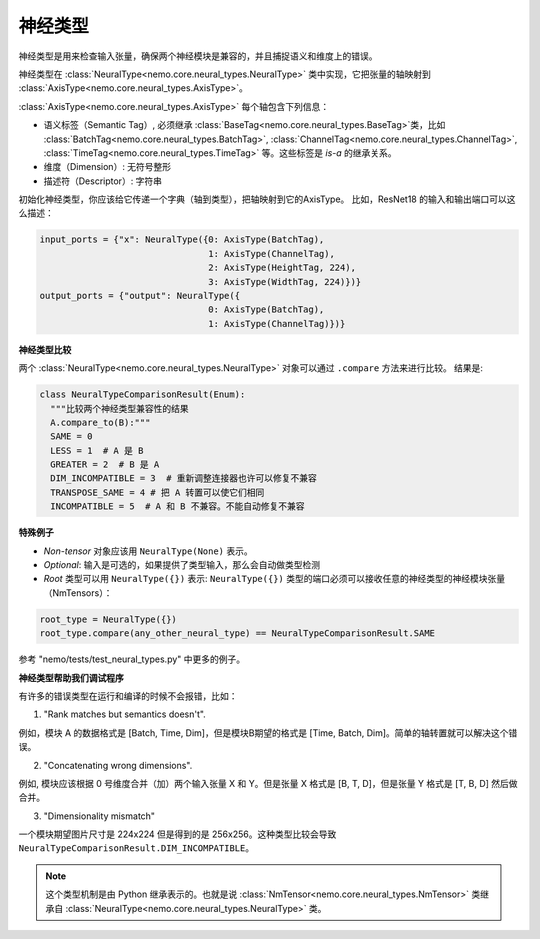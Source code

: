 神经类型
============

神经类型是用来检查输入张量，确保两个神经模块是兼容的，并且捕捉语义和维度上的错误。

神经类型在 :class:`NeuralType<nemo.core.neural_types.NeuralType>` 类中实现，它把张量的轴映射到 :class:`AxisType<nemo.core.neural_types.AxisType>`。

:class:`AxisType<nemo.core.neural_types.AxisType>` 每个轴包含下列信息：

* 语义标签（Semantic Tag）, 必须继承 :class:`BaseTag<nemo.core.neural_types.BaseTag>`类，比如 :class:`BatchTag<nemo.core.neural_types.BatchTag>`, :class:`ChannelTag<nemo.core.neural_types.ChannelTag>`, :class:`TimeTag<nemo.core.neural_types.TimeTag>` 等。这些标签是 `is-a` 的继承关系。
* 维度（Dimension）: 无符号整形
* 描述符（Descriptor）: 字符串


初始化神经类型，你应该给它传递一个字典（轴到类型），把轴映射到它的AxisType。
比如，ResNet18 的输入和输出端口可以这么描述：

.. code-block:: python

    input_ports = {"x": NeuralType({0: AxisType(BatchTag),
                                    1: AxisType(ChannelTag),
                                    2: AxisType(HeightTag, 224),
                                    3: AxisType(WidthTag, 224)})}
    output_ports = {"output": NeuralType({
                                    0: AxisType(BatchTag),
                                    1: AxisType(ChannelTag)})}



**神经类型比较**

两个 :class:`NeuralType<nemo.core.neural_types.NeuralType>` 对象可以通过 ``.compare`` 方法来进行比较。
结果是:

.. code-block:: python

    class NeuralTypeComparisonResult(Enum):
      """比较两个神经类型兼容性的结果
      A.compare_to(B):"""
      SAME = 0
      LESS = 1  # A 是 B
      GREATER = 2  # B 是 A
      DIM_INCOMPATIBLE = 3  # 重新调整连接器也许可以修复不兼容
      TRANSPOSE_SAME = 4 # 把 A 转置可以使它们相同
      INCOMPATIBLE = 5  # A 和 B 不兼容。不能自动修复不兼容


**特殊例子**

* *Non-tensor* 对象应该用 ``NeuralType(None)`` 表示。
* *Optional*: 输入是可选的，如果提供了类型输入，那么会自动做类型检测
* *Root* 类型可以用 ``NeuralType({})`` 表示: ``NeuralType({})`` 类型的端口必须可以接收任意的神经类型的神经模块张量（NmTensors）：

.. code-block:: python

    root_type = NeuralType({})
    root_type.compare(any_other_neural_type) == NeuralTypeComparisonResult.SAME

参考 "nemo/tests/test_neural_types.py" 中更多的例子。


**神经类型帮助我们调试程序**

有许多的错误类型在运行和编译的时候不会报错，比如：

(1) "Rank matches but semantics doesn't".

例如，模块 A 的数据格式是 [Batch, Time, Dim]，但是模块B期望的格式是 [Time, Batch, Dim]。简单的轴转置就可以解决这个错误。

(2) "Concatenating wrong dimensions".

例如, 模块应该根据 0 号维度合并（加）两个输入张量 X 和 Y。但是张量 X 格式是 [B, T, D]，但是张量 Y 格式是 [T, B, D] 然后做合并。

(3) "Dimensionality mismatch"

一个模块期望图片尺寸是 224x224 但是得到的是 256x256。这种类型比较会导致 ``NeuralTypeComparisonResult.DIM_INCOMPATIBLE``。

.. note::
    这个类型机制是由 Python 继承表示的。也就是说 :class:`NmTensor<nemo.core.neural_types.NmTensor>` 类继承自 :class:`NeuralType<nemo.core.neural_types.NeuralType>` 类。

